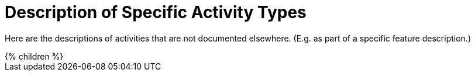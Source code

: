 = Description of Specific Activity Types

Here are the descriptions of activities that are not documented elsewhere. (E.g. as part of a specific feature description.)

++++
{% children %}
++++
